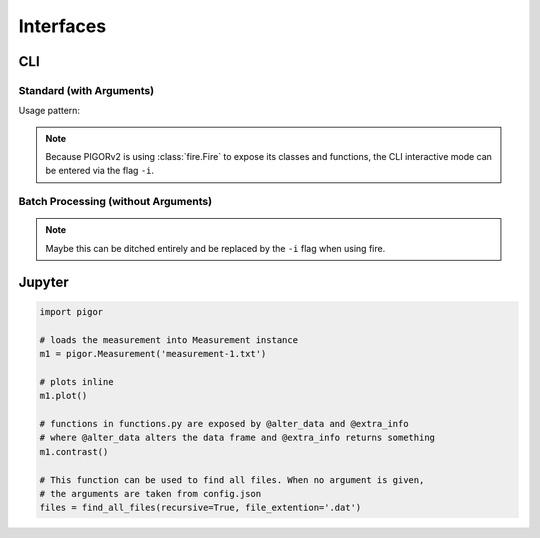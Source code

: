 Interfaces
==========


CLI 
---

Standard (with Arguments)
'''''''''''''''''''''''''

Usage pattern:

.. code::bash

    python pigor.py measurement-1.txt measurement-2.txt ...


.. note::

    Because PIGORv2 is using :class:`fire.Fire` to expose its classes and functions, the CLI interactive mode can be entered via the flag ``-i``.


Batch Processing (without Arguments)
''''''''''''''''''''''''''''''''''''

.. todo:: Write section on how the batch processing CLI interface should behave and look like.

.. note:: Maybe this can be ditched entirely and be replaced by the ``-i`` flag when using fire.


Jupyter
-------

.. code::

    import pigor

    # loads the measurement into Measurement instance
    m1 = pigor.Measurement('measurement-1.txt')

    # plots inline
    m1.plot()

    # functions in functions.py are exposed by @alter_data and @extra_info
    # where @alter_data alters the data frame and @extra_info returns something
    m1.contrast()

    # This function can be used to find all files. When no argument is given,
    # the arguments are taken from config.json
    files = find_all_files(recursive=True, file_extention='.dat')



